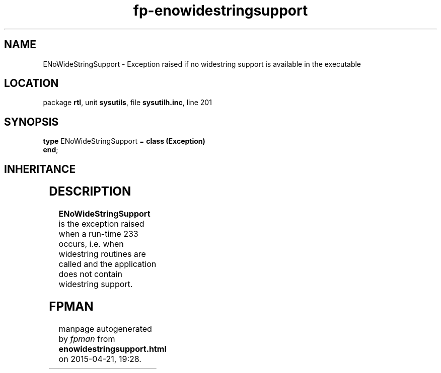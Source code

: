 .\" file autogenerated by fpman
.TH "fp-enowidestringsupport" 3 "2014-03-14" "fpman" "Free Pascal Programmer's Manual"
.SH NAME
ENoWideStringSupport - Exception raised if no widestring support is available in the executable
.SH LOCATION
package \fBrtl\fR, unit \fBsysutils\fR, file \fBsysutilh.inc\fR, line 201
.SH SYNOPSIS
\fBtype\fR ENoWideStringSupport = \fBclass (Exception)\fR
.br
\fBend\fR;
.SH INHERITANCE
.TS
l l
l l
l l.
\fBENoWideStringSupport\fR	Exception raised if no widestring support is available in the executable
\fBException\fR	Base class of all exceptions.
\fBTObject\fR	Base class of all classes.
.TE
.SH DESCRIPTION
\fBENoWideStringSupport\fR is the exception raised when a run-time 233 occurs, i.e. when widestring routines are called and the application does not contain widestring support.


.SH FPMAN
manpage autogenerated by \fIfpman\fR from \fBenowidestringsupport.html\fR on 2015-04-21, 19:28.


